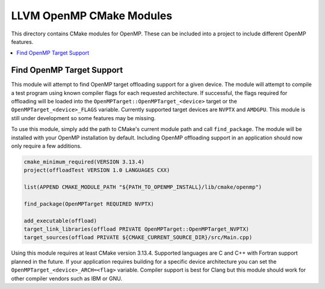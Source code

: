 =========================
LLVM OpenMP CMake Modules
=========================

This directory contains CMake modules for OpenMP. These can be included into a
project to include different OpenMP features.

.. contents::
   :local:

Find OpenMP Target Support
==========================

This module will attempt to find OpenMP target offloading support for a given
device. The module will attempt to compile a test program using known compiler
flags for each requested architecture. If successful, the flags required for
offloading will be loaded into the ``OpenMPTarget::OpenMPTarget_<device>``
target or the ``OpenMPTarget_<device>_FLAGS`` variable. Currently supported target
devices are ``NVPTX`` and ``AMDGPU``. This module is still under development so
some features may be missing.

To use this module, simply add the path to CMake's current module path and call
``find_package``. The module will be installed with your OpenMP installation by
default. Including OpenMP offloading support in an application should now only
require a few additions.

.. code-block:: cmake

  cmake_minimum_required(VERSION 3.13.4)
  project(offloadTest VERSION 1.0 LANGUAGES CXX)
  
  list(APPEND CMAKE_MODULE_PATH "${PATH_TO_OPENMP_INSTALL}/lib/cmake/openmp")
  
  find_package(OpenMPTarget REQUIRED NVPTX)
  
  add_executable(offload)
  target_link_libraries(offload PRIVATE OpenMPTarget::OpenMPTarget_NVPTX)
  target_sources(offload PRIVATE ${CMAKE_CURRENT_SOURCE_DIR}/src/Main.cpp)

Using this module requires at least CMake version 3.13.4. Supported languages
are C and C++ with Fortran support planned in the future. If your application
requires building for a specific device architecture you can set the
``OpenMPTarget_<device>_ARCH=<flag>`` variable. Compiler support is best for
Clang but this module should work for other compiler vendors such as IBM or GNU.
